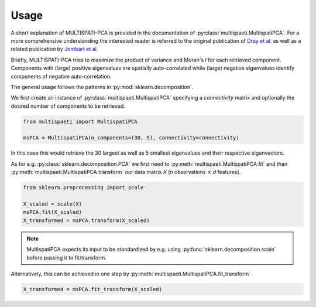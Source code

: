 Usage
=====

A short explanation of MULTISPATI-PCA is provided in the documentation
of :py:class:`multispaeti.MultispatiPCA`. For a more comprehensive understanding
the interested reader is referred to the original publication of
`Dray et al. <https://onlinelibrary.wiley.com/doi/abs/10.3170/2007-8-18312>`_
as well as a related publication by
`Jombart et al. <https://www.nature.com/articles/hdy200834>`_

Briefly, MULTISPATI-PCA tries to maximize the product of variance and Moran's `I` for
each retrieved component. Components with (large) positive eigenvalues are spatially
auto-correlated while (large) negative eigenvalues identify components of negative
auto-correlation.

The general usage follows the patterns in :py:mod:`sklearn.decomposition`.

We first create an instance of :py:class:`multispaeti.MultispatiPCA` specifying a
`connectivity` matrix and optionally the desired number of components to be retrieved.

.. code-block:: python

    from multispaeti import MultispatiPCA

    msPCA = MultispatiPCA(n_components=(30, 5), connectivity=connectivity)

In this case this would retrieve the 30 largest as well as 5 smallest eigenvalues and
their respective eigenvectors.

As for e.g. :py:class:`sklearn.decomposition.PCA` we first need to
:py:meth:`multispaeti.MultispatiPCA.fit` and than
:py:meth:`multispaeti.MultispatiPCA.transform` our data matrix `X` (`n` observations
:math:`\times` `d` features).

.. code-block:: python

    from sklearn.preprocessing import scale

    X_scaled = scale(X)
    msPCA.fit(X_scaled)
    X_transformed = msPCA.transform(X_scaled)

.. note::

    MultispatiPCA expects its input to be standardized by e.g. using
    :py:func:`sklearn.decomposition.scale` before passing it to fit/transform.


Alternatively, this can be achieved in one step by
:py:meth:`multispaeti.MultispatiPCA.fit_transform`

.. code-block:: python

    X_transformed = msPCA.fit_transform(X_scaled)

.. Additional, functionality is offered through the method
.. :py:meth:`multispaeti.MultispatiPCA.moransI_bounds` which calculates the minimum and
.. maximum bound as well as the expected value given the `connectivity` matrix

.. .. code-block:: python

..     X_transformed = msPCA.moransI_bounds()
